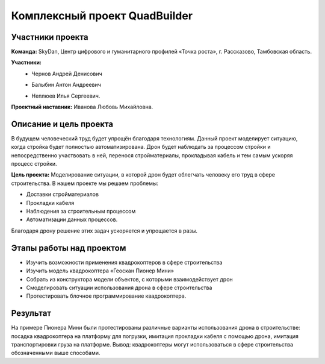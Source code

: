 Комплексный проект QuadBuilder
==============================

.. raw:: html

   <div style="position: relative; padding-bottom: 50%; overflow: hidden; margin-bottom:30px;margin-left: 0px;margin-right: 0px;">
        <iframe src="https://www.youtube.com/embed/T4S8TrJXhq8?list=PLV31ZusyYaebzbHk7L3fdJneqxzEnBbap" allowfullscreen="" style="position: absolute; width:100%; height: 100%;" frameborder="0"></iframe>
   </div>

Участники проекта
~~~~~~~~~~~~~~~~~

**Команда:** SkyDan, Центр цифрового и гуманитарного профилей «Точка роста», г. Рассказово, Тамбовская область.

**Участники:**
 - | Чернов Андрей Денисович
 - | Балыбин Антон Андреевич
 - | Неплюев Илья Сергеевич.

**Проектный наставник:** Иванова Любовь Михайловна.

Описание и цель проекта
~~~~~~~~~~~~~~~~~~~~~~~

В будущем человеческий труд будет упрощён благодаря технологиям. Данный проект моделирует ситуацию, когда стройка будет полностью автоматизирована. Дрон будет наблюдать за процессом стройки и непосредственно участвовать в ней, перенося стройматериалы, прокладывая кабель и тем самым ускоряя процесс стройки.

**Цель проекта:** Моделирование ситуации, в которой дрон будет облегчать человеку его труд в сфере строительства.
В нашем проекте мы решаем проблемы:

* Доставки стройматериалов
* Прокладки кабеля
* Наблюдения за строительным процессом
* Автоматизации данных процессов.

Благодаря дрону решение этих задач ускоряется и упрощается в разы.


Этапы работы над проектом
~~~~~~~~~~~~~~~

* Изучить возможности применения квадрокоптеров в сфере строительства
* Изучить модель квадрокоптера «Геоскан Пионер Мини»
* Собрать из конструктора модели объектов, с которыми взаимодействует дрон
* Смоделировать ситуации использования дрона в сфере строительства
* Протестировать блочное программирование квадрокоптера.


Результат
~~~~~~~~~

На примере Пионера Мини были протестированы различные варианты использования дрона в строительстве: посадка квадрокоптера на платформу для погрузки, имитация прокладки кабеля с помощью дрона, имитация транспортировки груза на платформе. Вывод: квадрокоптеры могут использоваться в сфере строительства обозначенными выше способами.

